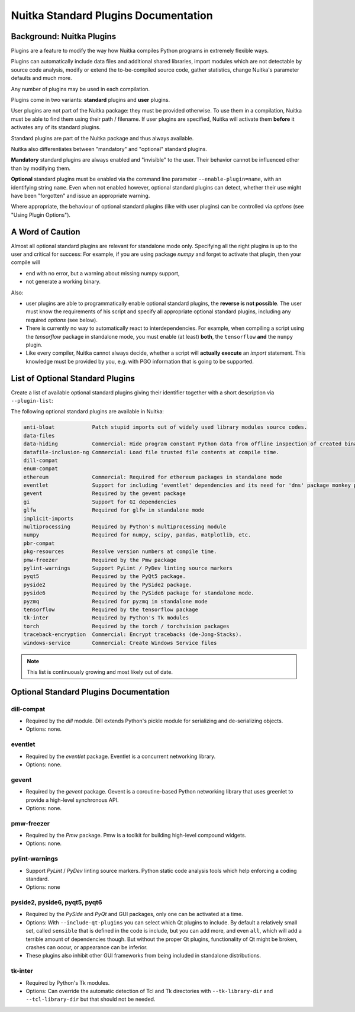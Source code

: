 #######################################
 Nuitka Standard Plugins Documentation
#######################################

.. |ups| replace::

   user plugins

.. |sps| replace::

   standard plugins

.. |ops| replace::

   optional standard plugins

****************************
 Background: Nuitka Plugins
****************************

Plugins are a feature to modify the way how Nuitka compiles Python
programs in extremely flexible ways.

Plugins can automatically include data files and additional shared
libraries, import modules which are not detectable by source code
analysis, modify or extend the to-be-compiled source code, gather
statistics, change Nuitka's parameter defaults and much more.

Any number of plugins may be used in each compilation.

Plugins come in two variants: **standard** plugins and **user** plugins.

User plugins are not part of the Nuitka package: they must be provided
otherwise. To use them in a compilation, Nuitka must be able to find
them using their path / filename. If |ups| are specified, Nuitka will
activate them **before** it activates any of its standard plugins.

Standard plugins are part of the Nuitka package and thus always
available.

Nuitka also differentiates between "mandatory" and "optional" |sps|.

**Mandatory** |sps| are always enabled and "invisible" to the user.
Their behavior cannot be influenced other than by modifying them.

**Optional** |sps| must be enabled via the command line parameter
``--enable-plugin=name``, with an identifying string ``name``. Even when
not enabled however, |ops| can detect, whether their use might have been
"forgotten" and issue an appropriate warning.

Where appropriate, the behaviour of optional |sps| (like with |ups|) can
be controlled via *options* (see "Using Plugin Options").

*******************
 A Word of Caution
*******************

Almost all |ops| are relevant for standalone mode only. Specifying all
the right plugins is up to the user and critical for success: For
example, if you are using package *numpy* and forget to activate that
plugin, then your compile will

-  end with no error, but a warning about missing numpy support,

-  not generate a working binary.

Also:

-  |ups| are able to programmatically enable |ops|, the **reverse is not
   possible**. The user must know the requirements of his script and
   specify all appropriate |ops|, including any required *options* (see
   below).

-  There is currently no way to automatically react to
   interdependencies. For example, when compiling a script using the
   *tensorflow* package in standalone mode, you must enable (at least)
   **both**, the ``tensorflow`` **and** the ``numpy`` plugin.

-  Like every compiler, Nuitka cannot always decide, whether a script
   will **actually execute** an *import* statement. This knowledge must
   be provided by you, e.g. with PGO information that is going to be
   supported.

***********************************
 List of Optional Standard Plugins
***********************************

Create a list of available optional |sps| giving their identifier
together with a short description via ``--plugin-list``:

The following optional standard plugins are available in Nuitka:

.. code::

   anti-bloat            Patch stupid imports out of widely used library modules source codes.
   data-files
   data-hiding           Commercial: Hide program constant Python data from offline inspection of created binaries.
   datafile-inclusion-ng Commercial: Load file trusted file contents at compile time.
   dill-compat
   enum-compat
   ethereum              Commercial: Required for ethereum packages in standalone mode
   eventlet              Support for including 'eventlet' dependencies and its need for 'dns' package monkey patching
   gevent                Required by the gevent package
   gi                    Support for GI dependencies
   glfw                  Required for glfw in standalone mode
   implicit-imports
   multiprocessing       Required by Python's multiprocessing module
   numpy                 Required for numpy, scipy, pandas, matplotlib, etc.
   pbr-compat
   pkg-resources         Resolve version numbers at compile time.
   pmw-freezer           Required by the Pmw package
   pylint-warnings       Support PyLint / PyDev linting source markers
   pyqt5                 Required by the PyQt5 package.
   pyside2               Required by the PySide2 package.
   pyside6               Required by the PySide6 package for standalone mode.
   pyzmq                 Required for pyzmq in standalone mode
   tensorflow            Required by the tensorflow package
   tk-inter              Required by Python's Tk modules
   torch                 Required by the torch / torchvision packages
   traceback-encryption  Commercial: Encrypt tracebacks (de-Jong-Stacks).
   windows-service       Commercial: Create Windows Service files

.. note::

   This list is continuously growing and most likely out of date.

*****************************************
 Optional Standard Plugins Documentation
*****************************************

dill-compat
===========

-  Required by the *dill* module. Dill extends Python's pickle module
   for serializing and de-serializing objects.

-  Options: none.

eventlet
========

-  Required by the *eventlet* package. Eventlet is a concurrent
   networking library.

-  Options: none.

gevent
======

-  Required by the *gevent* package. Gevent is a coroutine-based Python
   networking library that uses greenlet to provide a high-level
   synchronous API.

-  Options: none.

pmw-freezer
===========

-  Required by the *Pmw* package. Pmw is a toolkit for building
   high-level compound widgets.

-  Options: none.

pylint-warnings
===============

-  Support *PyLint* / *PyDev* linting source markers. Python static code
   analysis tools which help enforcing a coding standard.

-  Options: none

pyside2, pyside6, pyqt5, pyqt6
==============================

-  Required by the *PySide* and *PyQt* and GUI packages, only one can be
   activated at a time.

-  Options: With ``--include-qt-plugins`` you can select which Qt
   plugins to include. By default a relatively small set, called
   ``sensible`` that is defined in the code is include, but you can add
   more, and even ``all``, which will add a terrible amount of
   dependencies though. But without the proper Qt plugins, functionality
   of Qt might be broken, crashes can occur, or appearance can be
   inferior.

-  These plugins also inhibit other GUI frameworks from being included
   in standalone distributions.

tk-inter
========

-  Required by Python's Tk modules.

-  Options: Can override the automatic detection of Tcl and Tk
   directories with ``--tk-library-dir`` and ``--tcl-library-dir`` but
   that should not be needed.
